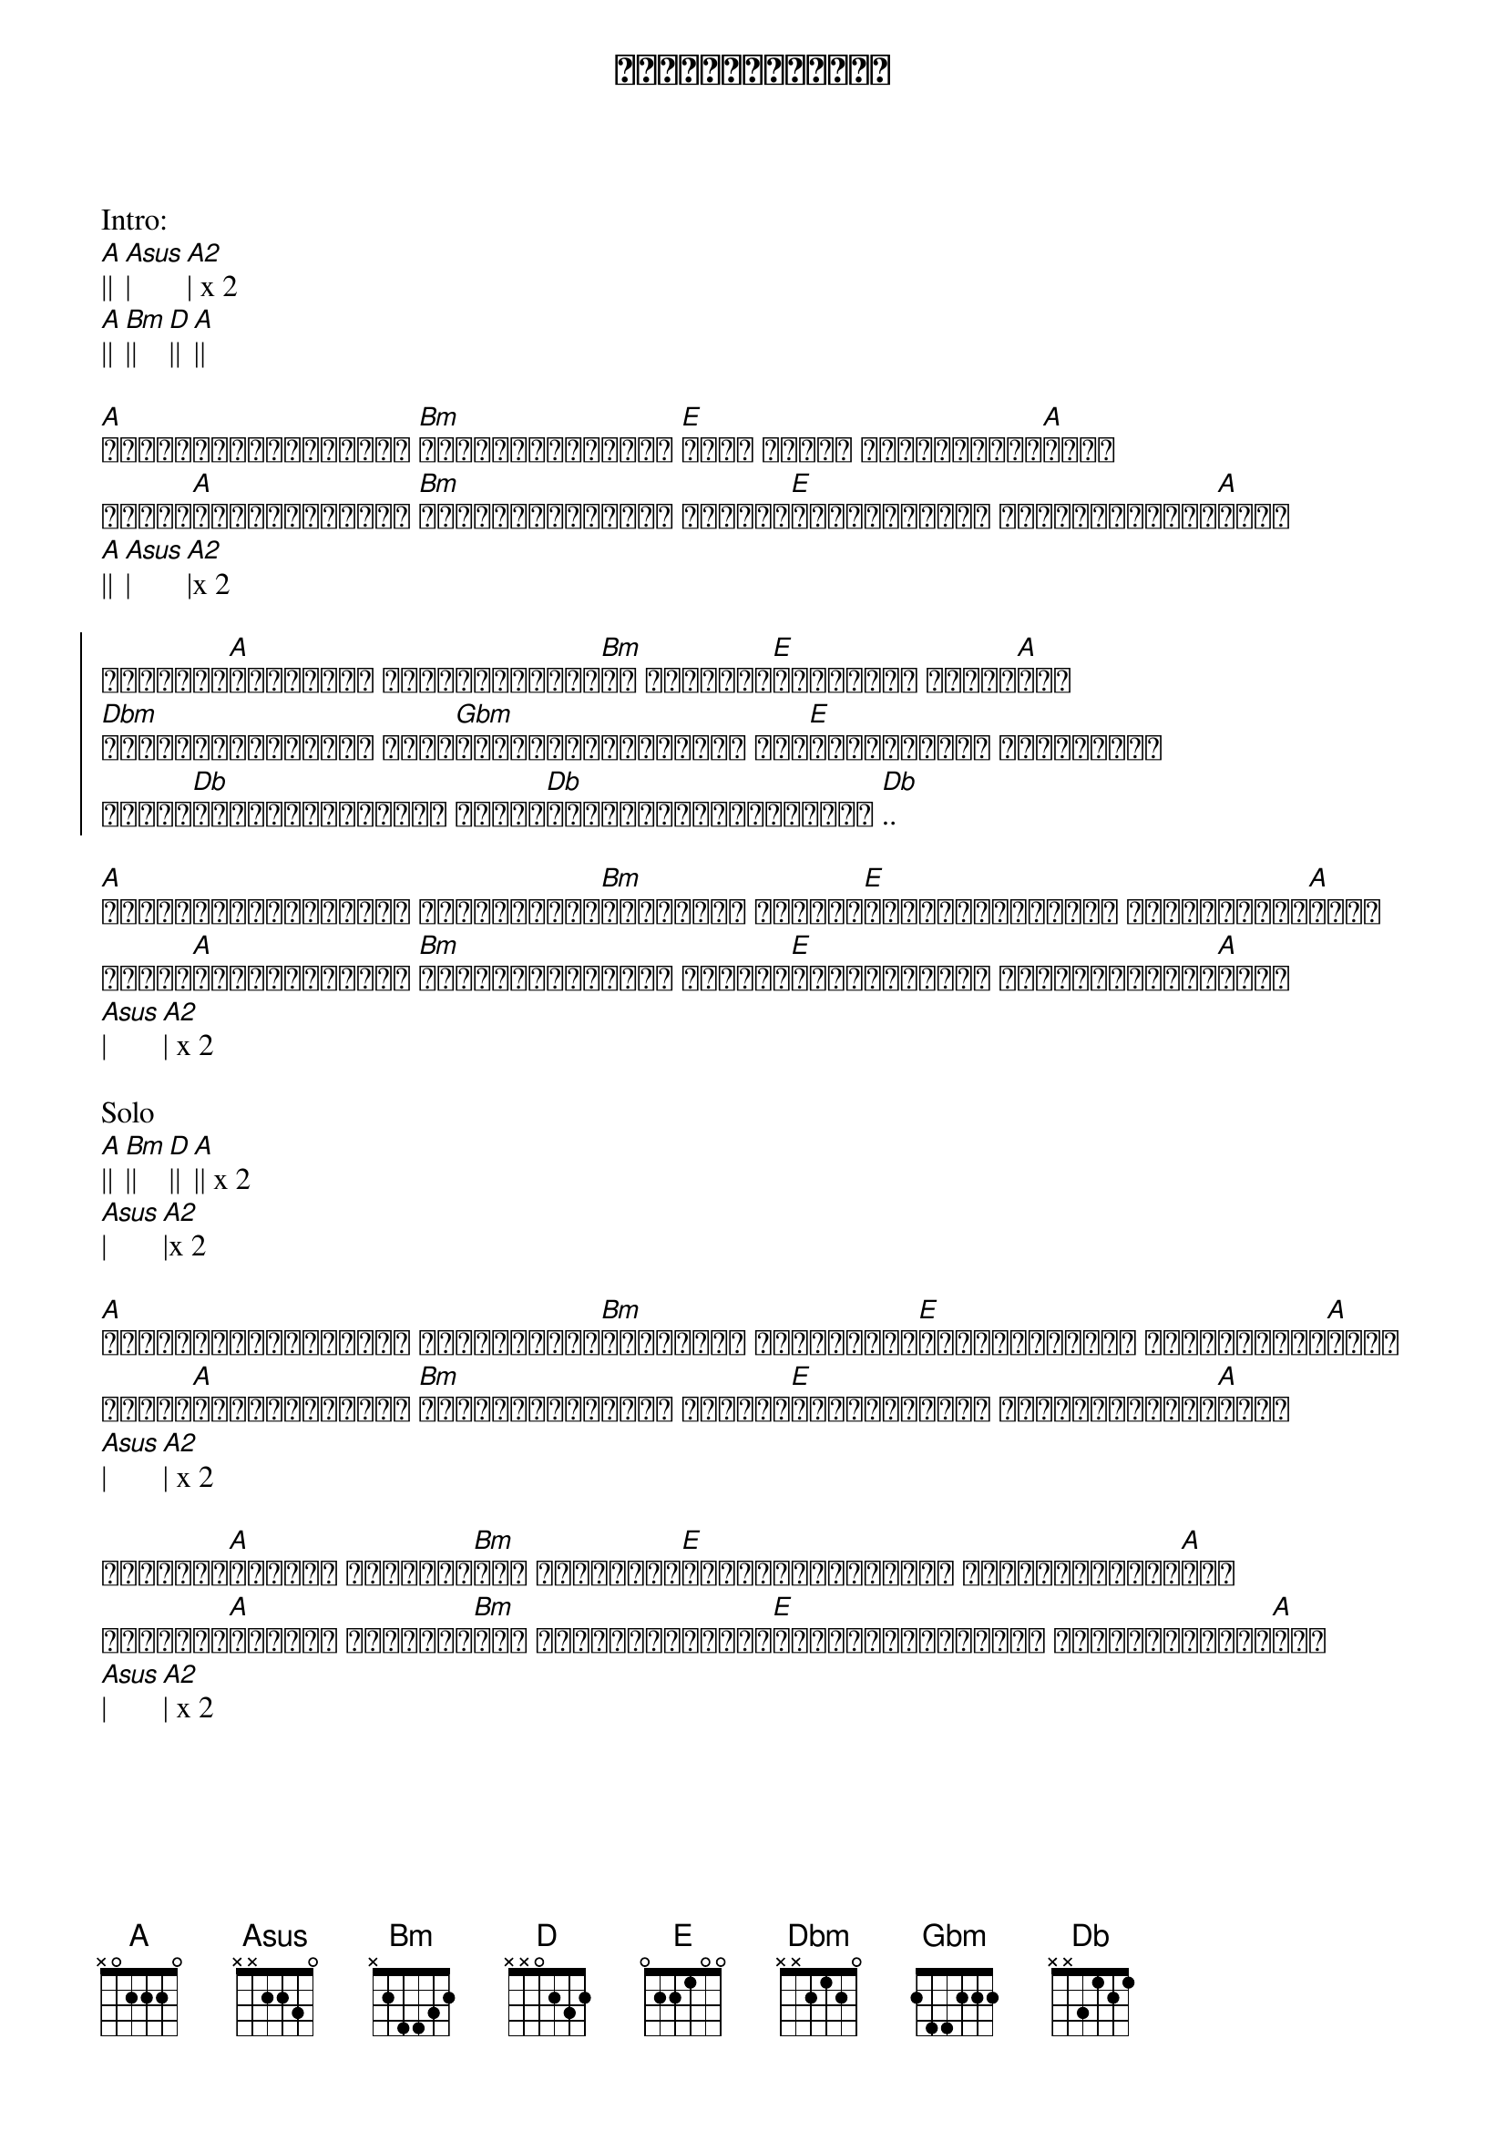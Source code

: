 {title: အိပ်မက်မက်တယ်}
{artist: ဂျေမောင်မောင်}

Intro:
[A]|| [Asus]| [A2]| x 2
[A]|| [Bm]|| [D]|| [A]||

{start_of_verse}
[A]မှုန်ရီဝေဝိုးတဝါး [Bm]ကြယ်တွေမစုံတဲ့ [E]ညလေး ရင်ထဲ ရောက်လာတယ်[A]ကွယ်
ကိုယ်[A]လေဟာနယ်လေးထဲ [Bm]ရင်ခုန်နေဆဲမှာ ကိုယ့်[E]ကြင်နာသူရယ် တိုးဝှေ့လို့[A]သွား
[A]|| [Asus]| [A2]|x 2
{end_of_verse}

{start_of_chorus}
မှုန်ရီ[A]ဝိုးတဝါး ကိုယ့်ညကမ္ဘာ[Bm]ထဲ အိပ်မက်[E]လေးတစ်ခု မက်နေ[A]တယ်
[Dbm]ကိုယ့်ရင်ခွင်ထဲ မင်း[Gbm]အိပ်နေပါအချစ်ရယ် ရင်[E]ထဲကမင်းကို တမ်းတလို့
ကိုယ်[Db]ယောင်အော်နေတယ် ကိုယ်[Db]ယောင်ယောင်အော်နေဆဲ [Db]..
{end_of_chorus}

{start_of_verse}
[A]မှုန်ရီဝေဝိုးတဝါး ကြယ်တွေရယ်[Bm]မစုံတဲ့ည အချစ်က[E]ရင်ထဲအပြေးကလေး ရောက်လာတယ်[A]ကွယ်
ကိုယ်[A]လေဟာနယ်လေးထဲ [Bm]ရင်ခုန်နေဆဲမှာ ကိုယ့်[E]ကြင်နာသူရယ် တိုးဝှေ့လို့[A]သွား
[Asus]|[A2]| x 2
{end_of_verse}

Solo
[A]||[Bm]||[D]||[A]|| x 2
[Asus]|[A2]|x 2

{start_of_verse}
[A]မှုန်ရီဝေဝိုးတဝါး ကြယ်တွေရယ်[Bm]မစုံတဲ့ည ကိုယ့်ရဲ့[E]ရင်ထဲမင်းလေး အရောက်လာပါ[A]ကွယ်
ကိုယ်[A]လေဟာနယ်လေးထဲ [Bm]ရင်ခုန်နေဆဲမှာ ကိုယ့်[E]ကြင်နာသူရယ် တိုးဝှေ့လို့[A]သွား
[Asus]|[A2]| x 2
{end_of_verse}

{start_of_verse}
အိပ်မက်[A]မက်တယ် အိပ်မက်[Bm]တယ် ညရဲ့အလယ်[E]ကိုယ့်စိတ်ထဲမှာ မင်းလေးဝိုးတ[A]ဝါး
အိပ်မက်[A]မက်တယ် အိပ်မက်[Bm]တယ် ကိုယ့်အချစ်ရေ[E]မင်းလေးနဲ့ကိုယ် ဝေးမသွားချင်[A]ဘူး
[Asus]|[A2]| x 2
{end_of_verse}

